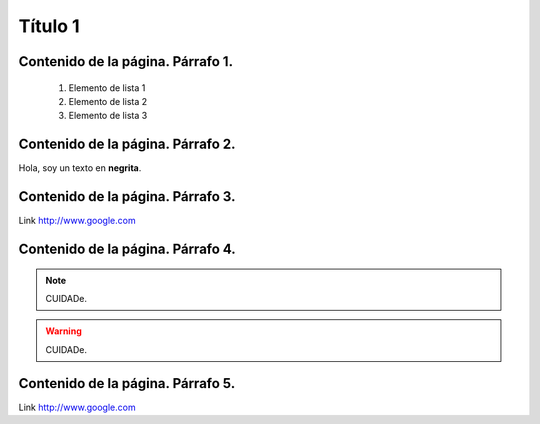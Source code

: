Título 1
========

Contenido de la página. **Párrafo 1**.
--------------------------------------
  1. Elemento de lista 1
  2. Elemento de lista 2
  3. Elemento de lista 3

Contenido de la página. **Párrafo 2**.
--------------------------------------
.. image:: https://scan.coverity.com/projects/621/badge.svg

Hola, soy un texto en **negrita**.

Contenido de la página. **Párrafo 3**.
--------------------------------------
Link          http://www.google.com

Contenido de la página. **Párrafo 4**.
--------------------------------------
.. Note:: CUIDADe.
.. warning:: CUIDADe.

Contenido de la página. **Párrafo 5**.
--------------------------------------
Link          http://www.google.com